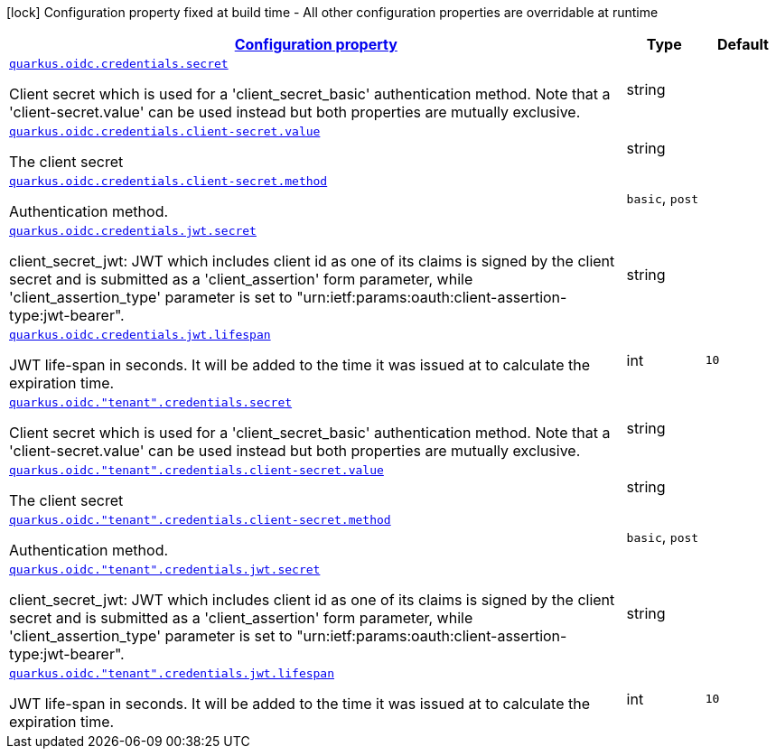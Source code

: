 [.configuration-legend]
icon:lock[title=Fixed at build time] Configuration property fixed at build time - All other configuration properties are overridable at runtime
[.configuration-reference, cols="80,.^10,.^10"]
|===

h|[[quarkus-oidc-oidc-tenant-config-credentials_configuration]]link:#quarkus-oidc-oidc-tenant-config-credentials_configuration[Configuration property]

h|Type
h|Default

a| [[quarkus-oidc-oidc-tenant-config-credentials_quarkus.oidc.credentials.secret]]`link:#quarkus-oidc-oidc-tenant-config-credentials_quarkus.oidc.credentials.secret[quarkus.oidc.credentials.secret]`

[.description]
--
Client secret which is used for a 'client_secret_basic' authentication method. Note that a 'client-secret.value' can be used instead but both properties are mutually exclusive.
--|string 
|


a| [[quarkus-oidc-oidc-tenant-config-credentials_quarkus.oidc.credentials.client-secret.value]]`link:#quarkus-oidc-oidc-tenant-config-credentials_quarkus.oidc.credentials.client-secret.value[quarkus.oidc.credentials.client-secret.value]`

[.description]
--
The client secret
--|string 
|


a| [[quarkus-oidc-oidc-tenant-config-credentials_quarkus.oidc.credentials.client-secret.method]]`link:#quarkus-oidc-oidc-tenant-config-credentials_quarkus.oidc.credentials.client-secret.method[quarkus.oidc.credentials.client-secret.method]`

[.description]
--
Authentication method.
--|`basic`, `post` 
|


a| [[quarkus-oidc-oidc-tenant-config-credentials_quarkus.oidc.credentials.jwt.secret]]`link:#quarkus-oidc-oidc-tenant-config-credentials_quarkus.oidc.credentials.jwt.secret[quarkus.oidc.credentials.jwt.secret]`

[.description]
--
client_secret_jwt: JWT which includes client id as one of its claims is signed by the client secret and is submitted as a 'client_assertion' form parameter, while 'client_assertion_type' parameter is set to "urn:ietf:params:oauth:client-assertion-type:jwt-bearer".
--|string 
|


a| [[quarkus-oidc-oidc-tenant-config-credentials_quarkus.oidc.credentials.jwt.lifespan]]`link:#quarkus-oidc-oidc-tenant-config-credentials_quarkus.oidc.credentials.jwt.lifespan[quarkus.oidc.credentials.jwt.lifespan]`

[.description]
--
JWT life-span in seconds. It will be added to the time it was issued at to calculate the expiration time.
--|int 
|`10`


a| [[quarkus-oidc-oidc-tenant-config-credentials_quarkus.oidc.-tenant-.credentials.secret]]`link:#quarkus-oidc-oidc-tenant-config-credentials_quarkus.oidc.-tenant-.credentials.secret[quarkus.oidc."tenant".credentials.secret]`

[.description]
--
Client secret which is used for a 'client_secret_basic' authentication method. Note that a 'client-secret.value' can be used instead but both properties are mutually exclusive.
--|string 
|


a| [[quarkus-oidc-oidc-tenant-config-credentials_quarkus.oidc.-tenant-.credentials.client-secret.value]]`link:#quarkus-oidc-oidc-tenant-config-credentials_quarkus.oidc.-tenant-.credentials.client-secret.value[quarkus.oidc."tenant".credentials.client-secret.value]`

[.description]
--
The client secret
--|string 
|


a| [[quarkus-oidc-oidc-tenant-config-credentials_quarkus.oidc.-tenant-.credentials.client-secret.method]]`link:#quarkus-oidc-oidc-tenant-config-credentials_quarkus.oidc.-tenant-.credentials.client-secret.method[quarkus.oidc."tenant".credentials.client-secret.method]`

[.description]
--
Authentication method.
--|`basic`, `post` 
|


a| [[quarkus-oidc-oidc-tenant-config-credentials_quarkus.oidc.-tenant-.credentials.jwt.secret]]`link:#quarkus-oidc-oidc-tenant-config-credentials_quarkus.oidc.-tenant-.credentials.jwt.secret[quarkus.oidc."tenant".credentials.jwt.secret]`

[.description]
--
client_secret_jwt: JWT which includes client id as one of its claims is signed by the client secret and is submitted as a 'client_assertion' form parameter, while 'client_assertion_type' parameter is set to "urn:ietf:params:oauth:client-assertion-type:jwt-bearer".
--|string 
|


a| [[quarkus-oidc-oidc-tenant-config-credentials_quarkus.oidc.-tenant-.credentials.jwt.lifespan]]`link:#quarkus-oidc-oidc-tenant-config-credentials_quarkus.oidc.-tenant-.credentials.jwt.lifespan[quarkus.oidc."tenant".credentials.jwt.lifespan]`

[.description]
--
JWT life-span in seconds. It will be added to the time it was issued at to calculate the expiration time.
--|int 
|`10`

|===